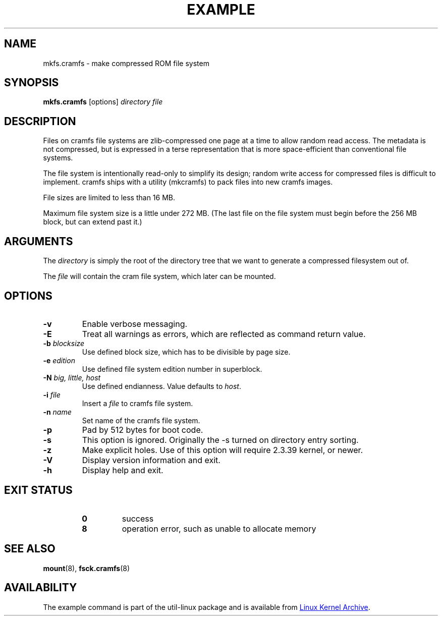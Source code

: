 .TH EXAMPLE "8" "April 2013" "util-linux" "System Administration"
.SH NAME
mkfs.cramfs \- make compressed ROM file system
.SH SYNOPSIS
.B mkfs.cramfs
[options]
.I directory file
.SH DESCRIPTION
Files on cramfs file systems are zlib-compressed one page at a time to
allow random read access.  The metadata is not compressed, but is
expressed in a terse representation that is more space-efficient than
conventional file systems.
.PP
The file system is intentionally read-only to simplify its design; random
write access for compressed files is difficult to implement.  cramfs
ships with a utility (mkcramfs) to pack files into new cramfs images.
.PP
File sizes are limited to less than 16\ MB.
.PP
Maximum file system size is a little under 272\ MB.  (The last file on the
file system must begin before the 256\ MB block, but can extend past it.)
.SH ARGUMENTS
The
.I directory
is simply the root of the directory tree that we want to generate a
compressed filesystem out of.
.PP
The
.I file
will contain the cram file system, which later can be mounted.
.SH OPTIONS
.TP
\fB\-v\fR
Enable verbose messaging.
.TP
\fB\-E\fR
Treat all warnings as errors, which are reflected as command return value.
.TP
\fB\-b\fR \fIblocksize\fR
Use defined block size, which has to be divisible by page size.
.TP
\fB\-e\fR \fIedition\fR
Use defined file system edition number in superblock.
.TP
\fB\-N\fR \fIbig, little, host\fR
Use defined endianness.  Value defaults to
.IR host .
.TP
\fB\-i\fR \fIfile\fR
Insert a
.I file
to cramfs file system.
.TP
\fB\-n\fR \fIname\fR
Set name of the cramfs file system.
.TP
\fB\-p\fR
Pad by 512 bytes for boot code.
.TP
\fB\-s\fR
This option is ignored.  Originally the \-s turned on directory entry
sorting.
.TP
\fB\-z\fR
Make explicit holes.  Use of this option will require 2.3.39 kernel, or newer.
.TP
\fB\-V\fR
Display version information and exit.
.TP
\fB\-h\fR
Display help and exit.
.SH "EXIT STATUS"
.RS
.PD 0
.TP
.B 0
success
.TP
.B 8
operation error, such as unable to allocate memory
.PD
.RE
.SH "SEE ALSO"
.BR mount (8),
.BR fsck.cramfs (8)
.SH AVAILABILITY
The example command is part of the util-linux package and is available from
.UR ftp://\:ftp.kernel.org\:/pub\:/linux\:/utils\:/util-linux/
Linux Kernel Archive
.UE .
